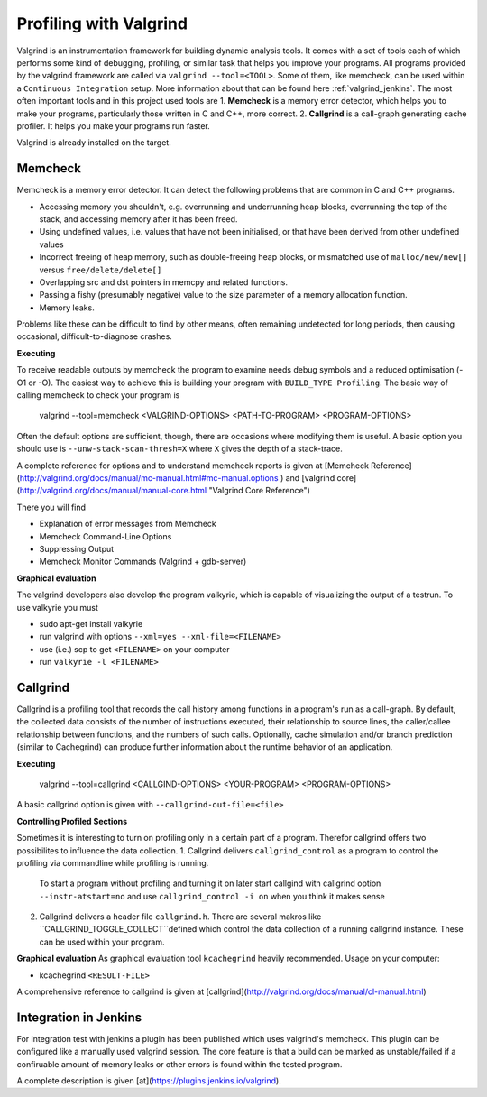 .. _valgrind:

***********************
Profiling with Valgrind
***********************

Valgrind is an instrumentation framework for building dynamic analysis tools. It comes with a set of tools each of which performs some kind of debugging, profiling, or similar task that helps you improve your programs. All programs provided by the valgrind framework are called via ``valgrind --tool=<TOOL>``.
Some of them, like memcheck, can be used within a ``Continuous Integration`` setup. More information about that can be found here :ref:`valgrind_jenkins`. 
The most often important tools and in this project used tools are
1. **Memcheck** is a memory error detector, which helps you to make your programs, particularly those written in C and C++, more correct.
2. **Callgrind** is a call-graph generating cache profiler. It helps you make your programs run faster.

Valgrind is already installed on the target.

.. _memcheck:

Memcheck
========

Memcheck is a memory error detector. It can detect the following problems that are common in C and C++ programs.

* Accessing memory you shouldn't, e.g. overrunning and underrunning heap blocks, overrunning the top of the stack, and accessing memory after it has been freed.
* Using undefined values, i.e. values that have not been initialised, or that have been derived from other undefined values
* Incorrect freeing of heap memory, such as double-freeing heap blocks, or mismatched use of ``malloc/new/new[]`` versus ``free/delete/delete[]``
* Overlapping src and dst pointers in memcpy and related functions.
* Passing a fishy (presumably negative) value to the size parameter of a memory allocation function.
* Memory leaks.

Problems like these can be difficult to find by other means, often remaining undetected for long periods, then causing occasional, difficult-to-diagnose crashes.

**Executing**

To receive readable outputs by memcheck the program to examine needs debug symbols and a reduced optimisation (-O1 or -O). The easiest way to achieve this is building your program with ``BUILD_TYPE Profiling``.
The basic way of calling memcheck to check your program is 
	
	valgrind --tool=memcheck <VALGRIND-OPTIONS> <PATH-TO-PROGRAM> <PROGRAM-OPTIONS>

Often the default options are sufficient, though, there are occasions where modifying them is useful. A basic option you should use is ``--unw-stack-scan-thresh=X`` where ``X`` gives the depth of a stack-trace.

A complete reference for options and to understand memcheck reports is given at [Memcheck Reference](http://valgrind.org/docs/manual/mc-manual.html#mc-manual.options ) and 
[valgrind core](http://valgrind.org/docs/manual/manual-core.html "Valgrind Core Reference")

There you will find 

* Explanation of error messages from Memcheck
* Memcheck Command-Line Options
* Suppressing Output
* Memcheck Monitor Commands (Valgrind + gdb-server)

**Graphical evaluation**

The valgrind developers also develop the program valkyrie, which is capable of visualizing the output of a testrun. To use valkyrie you must

* sudo apt-get install valkyrie
* run valgrind with options ``--xml=yes --xml-file=<FILENAME>``
* use (i.e.) scp to get ``<FILENAME>`` on your computer
* run ``valkyrie -l <FILENAME>``

.. _callgrind:

Callgrind
=========

Callgrind is a profiling tool that records the call history among functions in a program's run as a call-graph. By default, the collected data consists of the number of instructions executed, their relationship to source lines, the caller/callee relationship between functions, and the numbers of such calls. Optionally, cache simulation and/or branch prediction (similar to Cachegrind) can produce further information about the runtime behavior of an application. 

**Executing**

	valgrind --tool=callgrind <CALLGIND-OPTIONS> <YOUR-PROGRAM> <PROGRAM-OPTIONS>

A basic callgrind option is given with ``--callgrind-out-file=<file>``


**Controlling Profiled Sections**

Sometimes it is interesting to turn on profiling only in a certain part of a program. Therefor callgrind offers two possibilites to influence the data collection.
1. Callgrind delivers ``callgrind_control`` as a program to control the profiling via commandline while profiling is running. 
	To start a program without profiling and turning it on later start callgind with callgrind option ``--instr-atstart=no`` and use ``callgrind_control -i on`` when you think it makes sense	
2. Callgrind delivers a header file ``callgrind.h``. There are several makros like ``CALLGRIND_TOGGLE_COLLECT``defined which control the data collection of a running callgrind instance. These can be used within your program.


**Graphical evaluation**
As graphical evaluation tool ``kcachegrind`` heavily recommended. 
Usage on your computer:

* kcachegrind ``<RESULT-FILE>``

A comprehensive reference to callgrind is given at [callgrind](http://valgrind.org/docs/manual/cl-manual.html)


.. _valgrind_jenkins:

Integration in Jenkins 
======================

For integration test with jenkins a plugin has been published which uses valgrind's memcheck. This plugin can be configured like a manually used valgrind session. The core feature is that a build can be marked as unstable/failed if a confiruable amount of memory leaks or other errors is found within the tested program.

A complete description is given [at](https://plugins.jenkins.io/valgrind).

